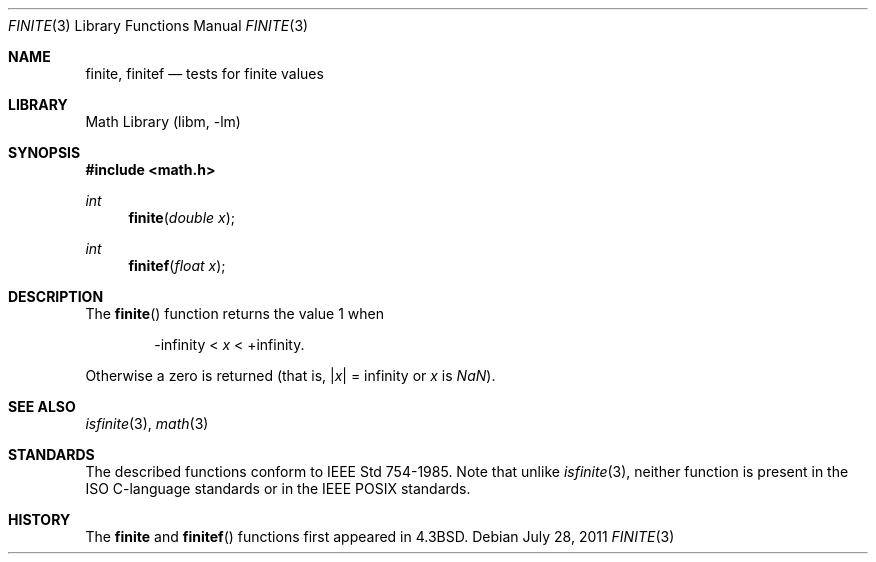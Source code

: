 .\" Copyright (c) 1985, 1991 Regents of the University of California.
.\" All rights reserved.
.\"
.\" Redistribution and use in source and binary forms, with or without
.\" modification, are permitted provided that the following conditions
.\" are met:
.\" 1. Redistributions of source code must retain the above copyright
.\"    notice, this list of conditions and the following disclaimer.
.\" 2. Redistributions in binary form must reproduce the above copyright
.\"    notice, this list of conditions and the following disclaimer in the
.\"    documentation and/or other materials provided with the distribution.
.\" 3. Neither the name of the University nor the names of its contributors
.\"    may be used to endorse or promote products derived from this software
.\"    without specific prior written permission.
.\"
.\" THIS SOFTWARE IS PROVIDED BY THE REGENTS AND CONTRIBUTORS ``AS IS'' AND
.\" ANY EXPRESS OR IMPLIED WARRANTIES, INCLUDING, BUT NOT LIMITED TO, THE
.\" IMPLIED WARRANTIES OF MERCHANTABILITY AND FITNESS FOR A PARTICULAR PURPOSE
.\" ARE DISCLAIMED.  IN NO EVENT SHALL THE REGENTS OR CONTRIBUTORS BE LIABLE
.\" FOR ANY DIRECT, INDIRECT, INCIDENTAL, SPECIAL, EXEMPLARY, OR CONSEQUENTIAL
.\" DAMAGES (INCLUDING, BUT NOT LIMITED TO, PROCUREMENT OF SUBSTITUTE GOODS
.\" OR SERVICES; LOSS OF USE, DATA, OR PROFITS; OR BUSINESS INTERRUPTION)
.\" HOWEVER CAUSED AND ON ANY THEORY OF LIABILITY, WHETHER IN CONTRACT, STRICT
.\" LIABILITY, OR TORT (INCLUDING NEGLIGENCE OR OTHERWISE) ARISING IN ANY WAY
.\" OUT OF THE USE OF THIS SOFTWARE, EVEN IF ADVISED OF THE POSSIBILITY OF
.\" SUCH DAMAGE.
.\"
.\"     from: @(#)ieee.3	6.4 (Berkeley) 5/6/91
.\"	$NetBSD: finite.3,v 1.1 2011/08/06 11:01:13 jruoho Exp $
.\"
.Dd July 28, 2011
.Dt FINITE 3
.Os
.Sh NAME
.Nm finite ,
.Nm finitef
.Nd tests for finite values
.Sh LIBRARY
.Lb libm
.Sh SYNOPSIS
.In math.h
.Ft int
.Fn finite "double x"
.Ft int
.Fn finitef "float x"
.Sh DESCRIPTION
The
.Fn finite
function returns the value 1 when
.Bd -ragged -offset indent
\-\*(If \*(Lt
.Fa x
\*(Lt +\*(If.
.Ed
.Pp
Otherwise a zero is returned
(that is,
.Pf \*(Ba Ns Fa x Ns \*(Ba
= \*(If or
.Fa x
is \*(Na).
.Sh SEE ALSO
.Xr isfinite 3 ,
.Xr math 3
.Sh STANDARDS
The described functions conform to
.St -ieee754 .
Note that unlike
.Xr isfinite 3 ,
neither function is present in the
.Dv ISO
C-language standards or in the
.Dv IEEE
.Dv POSIX
standards.
.Sh HISTORY
The
.Nm finite
and
.Fn finitef
functions first appeared in
.Bx 4.3 .
